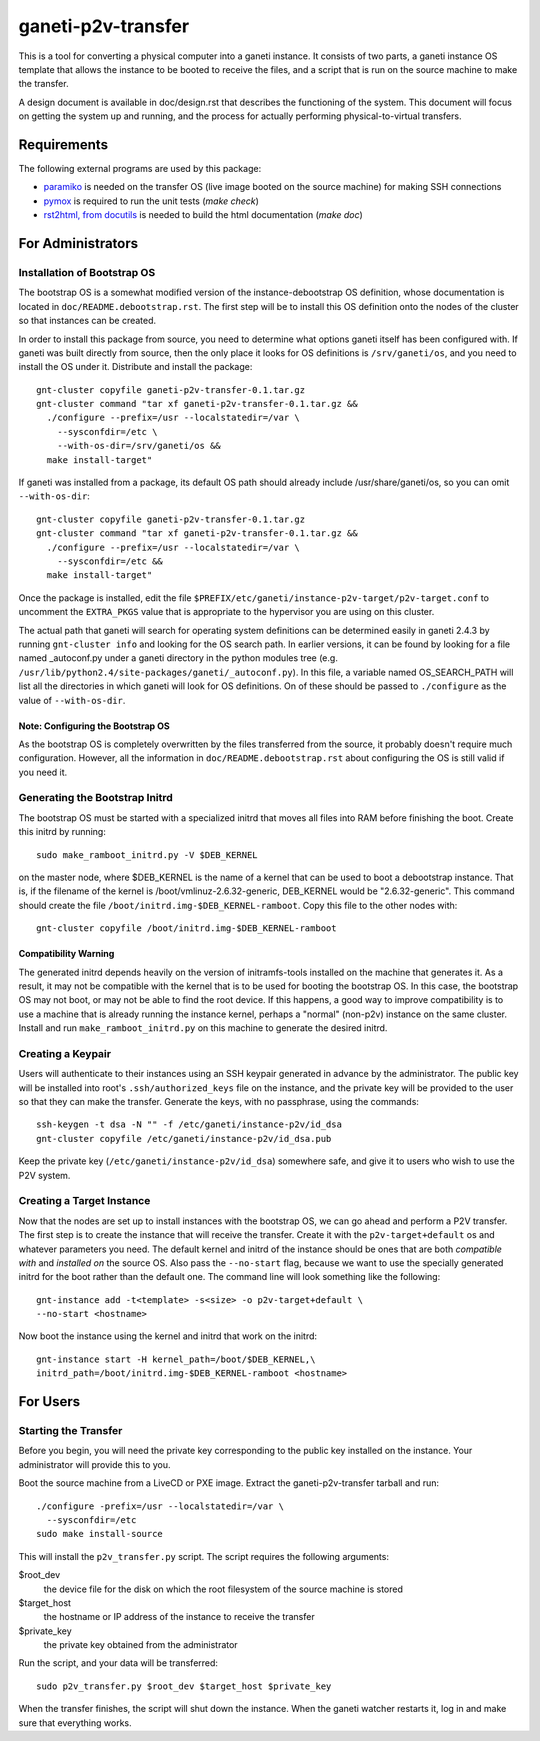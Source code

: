 ===================
ganeti-p2v-transfer
===================

This is a tool for converting a physical computer into a ganeti
instance. It consists of two parts, a ganeti instance OS template that
allows the instance to be booted to receive the files, and a script that
is run on the source machine to make the transfer.

A design document is available in doc/design.rst that describes the
functioning of the system. This document will focus on getting the
system up and running, and the process for actually performing
physical-to-virtual transfers.

Requirements
============

The following external programs are used by this package:

* `paramiko <http://www.lag.net/paramiko/>`_ is needed on the transfer
  OS (live image booted on the source machine) for making SSH
  connections
* `pymox <http://code.google.com/p/pymox/>`_ is required to run the unit
  tests (`make check`)
* `rst2html, from docutils <http://docutils.sourceforge.net/>`_ is
  needed to build the html documentation (`make doc`)


For Administrators
==================

Installation of Bootstrap OS
----------------------------

The bootstrap OS is a somewhat modified version of the
instance-debootstrap OS definition, whose documentation is located in
``doc/README.debootstrap.rst``. The first step will be to install this
OS definition onto the nodes of the cluster so that instances can be
created.

In order to install this package from source, you need to determine what
options ganeti itself has been configured with. If ganeti was built
directly from source, then the only place it looks for OS definitions is
``/srv/ganeti/os``, and you need to install the OS under it. Distribute
and install the package::

  gnt-cluster copyfile ganeti-p2v-transfer-0.1.tar.gz
  gnt-cluster command "tar xf ganeti-p2v-transfer-0.1.tar.gz &&
    ./configure --prefix=/usr --localstatedir=/var \
      --sysconfdir=/etc \
      --with-os-dir=/srv/ganeti/os &&
    make install-target"

If ganeti was installed from a package, its default OS path should
already include /usr/share/ganeti/os, so you can omit
``--with-os-dir``::

  gnt-cluster copyfile ganeti-p2v-transfer-0.1.tar.gz
  gnt-cluster command "tar xf ganeti-p2v-transfer-0.1.tar.gz &&
    ./configure --prefix=/usr --localstatedir=/var \
      --sysconfdir=/etc &&
    make install-target"


Once the package is installed, edit the file
``$PREFIX/etc/ganeti/instance-p2v-target/p2v-target.conf`` to uncomment
the ``EXTRA_PKGS`` value that is appropriate to the hypervisor you are
using on this cluster.

The actual path that ganeti will search for operating system definitions
can be determined easily in ganeti 2.4.3 by running ``gnt-cluster info``
and looking for the OS search path. In earlier versions, it can be found
by looking for a file named _autoconf.py under a ganeti directory in the
python modules tree (e.g.
``/usr/lib/python2.4/site-packages/ganeti/_autoconf.py``). In this file,
a variable named OS_SEARCH_PATH will list all the directories in which
ganeti will look for OS definitions. On of these should be passed to
``./configure`` as the value of ``--with-os-dir``.


Note: Configuring the Bootstrap OS
~~~~~~~~~~~~~~~~~~~~~~~~~~~~~~~~~~

As the bootstrap OS is completely overwritten by the files transferred
from the source, it probably doesn't require much configuration.
However, all the information in ``doc/README.debootstrap.rst`` about
configuring the OS is still valid if you need it.


Generating the Bootstrap Initrd
-------------------------------

The bootstrap OS must be started with a specialized initrd that moves
all files into RAM before finishing the boot. Create this initrd by
running::

  sudo make_ramboot_initrd.py -V $DEB_KERNEL

on the master node, where $DEB_KERNEL is the name of a kernel that can
be used to boot a debootstrap instance. That is, if the filename of the
kernel is /boot/vmlinuz-2.6.32-generic, DEB_KERNEL would be
"2.6.32-generic". This command should create the file
``/boot/initrd.img-$DEB_KERNEL-ramboot``. Copy this file to the other
nodes with::

  gnt-cluster copyfile /boot/initrd.img-$DEB_KERNEL-ramboot

Compatibility Warning
~~~~~~~~~~~~~~~~~~~~~

The generated initrd depends heavily on the version of initramfs-tools
installed on the machine that generates it. As a result, it may not be
compatible with the kernel that is to be used for booting the bootstrap
OS. In this case, the bootstrap OS may not boot, or may not be able to
find the root device. If this happens, a good way to improve
compatibility is to use a machine that is already running the instance
kernel, perhaps a "normal" (non-p2v) instance on the same cluster.
Install and run ``make_ramboot_initrd.py`` on this machine to generate
the desired initrd.

Creating a Keypair
------------------

Users will authenticate to their instances using an SSH keypair
generated in advance by the administrator. The public key will be
installed into root's ``.ssh/authorized_keys`` file on the instance, and
the private key will be provided to the user so that they can make the
transfer. Generate the keys, with no passphrase, using the commands::

  ssh-keygen -t dsa -N "" -f /etc/ganeti/instance-p2v/id_dsa
  gnt-cluster copyfile /etc/ganeti/instance-p2v/id_dsa.pub

Keep the private key (``/etc/ganeti/instance-p2v/id_dsa``) somewhere
safe, and give it to users who wish to use the P2V system.


Creating a Target Instance
--------------------------

Now that the nodes are set up to install instances with the bootstrap
OS, we can go ahead and perform a P2V transfer. The first step is to
create the instance that will receive the transfer. Create it with
the ``p2v-target+default`` os and whatever parameters you need. The
default kernel and initrd of the instance should be ones that are both
*compatible with* and *installed on* the source OS. Also pass the
``--no-start`` flag, because we want to use the specially generated
initrd for the boot rather than the default one. The command line will
look something like the following::

  gnt-instance add -t<template> -s<size> -o p2v-target+default \
  --no-start <hostname>

Now boot the instance using the kernel and initrd that work on the
initrd::

  gnt-instance start -H kernel_path=/boot/$DEB_KERNEL,\
  initrd_path=/boot/initrd.img-$DEB_KERNEL-ramboot <hostname>


For Users
=========

Starting the Transfer
---------------------

Before you begin, you will need the private key corresponding to the
public key installed on the instance. Your administrator will provide
this to you.

Boot the source machine from a LiveCD or PXE image. Extract the
ganeti-p2v-transfer tarball and run::

  ./configure -prefix=/usr --localstatedir=/var \
    --sysconfdir=/etc
  sudo make install-source

This will install the ``p2v_transfer.py`` script. The script requires
the following arguments:

$root_dev
  the device file for the disk on which the root filesystem of the
  source machine is stored

$target_host
  the hostname or IP address of the instance to receive the transfer

$private_key
  the private key obtained from the administrator

Run the script, and your data will be transferred::

  sudo p2v_transfer.py $root_dev $target_host $private_key

When the transfer finishes, the script will shut down the instance. When
the ganeti watcher restarts it, log in and make sure that everything
works.

.. vim: set textwidth=72 :
.. Local Variables:
.. mode: rst
.. fill-column: 72
.. End:
